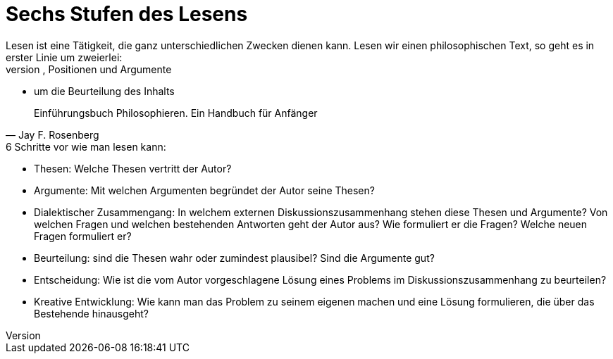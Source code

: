 :stylesheet: asciidoctor.css
:icons: font
:toc: left
:toclevels: 3
:toc-title: Übersicht
:numbered:

= Sechs Stufen des Lesens
Lesen ist eine Tätigkeit, die ganz unterschiedlichen Zwecken dienen kann. Lesen wir einen philosophischen Text, so geht es in erster Linie um zweierlei:
* um den Inhalt, um Thesen, Positionen und Argumente
* um die Beurteilung des Inhalts

[quote, Jay F. Rosenberg]
 Einführungsbuch Philosophieren. Ein Handbuch für Anfänger

.6 Schritte vor wie man lesen kann:
* Thesen: Welche Thesen vertritt der Autor?
* Argumente: Mit welchen Argumenten begründet der Autor seine Thesen?
* Dialektischer Zusammengang: In welchem externen Diskussionszusammenhang stehen diese Thesen und Argumente? Von welchen Fragen und welchen bestehenden Antworten geht   der Autor aus? Wie formuliert er die Fragen? Welche neuen Fragen formuliert er?
* Beurteilung: sind die Thesen wahr oder zumindest plausibel? Sind die Argumente gut?
* Entscheidung: Wie ist die vom Autor vorgeschlagene Lösung eines Problems im Diskussionszusammenhang zu beurteilen?
* Kreative Entwicklung: Wie kann man das Problem zu seinem eigenen machen und eine Lösung formulieren, die über das Bestehende hinausgeht?
 